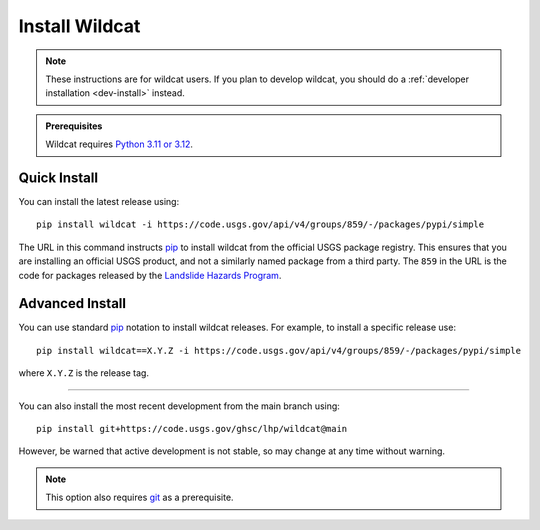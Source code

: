 Install Wildcat
===============

.. note:: 

    These instructions are for wildcat users. If you plan to develop wildcat, you should do a :ref:`developer installation <dev-install>` instead.

.. admonition:: Prerequisites

    Wildcat requires `Python 3.11 or 3.12 <https://www.python.org/downloads/>`_.


Quick Install
-------------

You can install the latest release using::

    pip install wildcat -i https://code.usgs.gov/api/v4/groups/859/-/packages/pypi/simple

The URL in this command instructs `pip <https://pip.pypa.io/en/stable/>`_ to install wildcat from the official USGS package registry. This ensures that you are installing an official USGS product, and not a similarly named package from a third party. The ``859`` in the URL is the code for packages released by the `Landslide Hazards Program <https://www.usgs.gov/programs/landslide-hazards>`_.


Advanced Install
----------------

You can use standard `pip <https://pip.pypa.io/en/stable/>`_ notation to install wildcat releases. For example, to install a specific release use::

    pip install wildcat==X.Y.Z -i https://code.usgs.gov/api/v4/groups/859/-/packages/pypi/simple

where ``X.Y.Z`` is the release tag.

----

You can also install the most recent development from the main branch using::

    pip install git+https://code.usgs.gov/ghsc/lhp/wildcat@main

However, be warned that active development is not stable, so may change at any time without warning. 

.. note::
    
    This option also requires `git <https://git-scm.com/downloads>`_ as a prerequisite.






